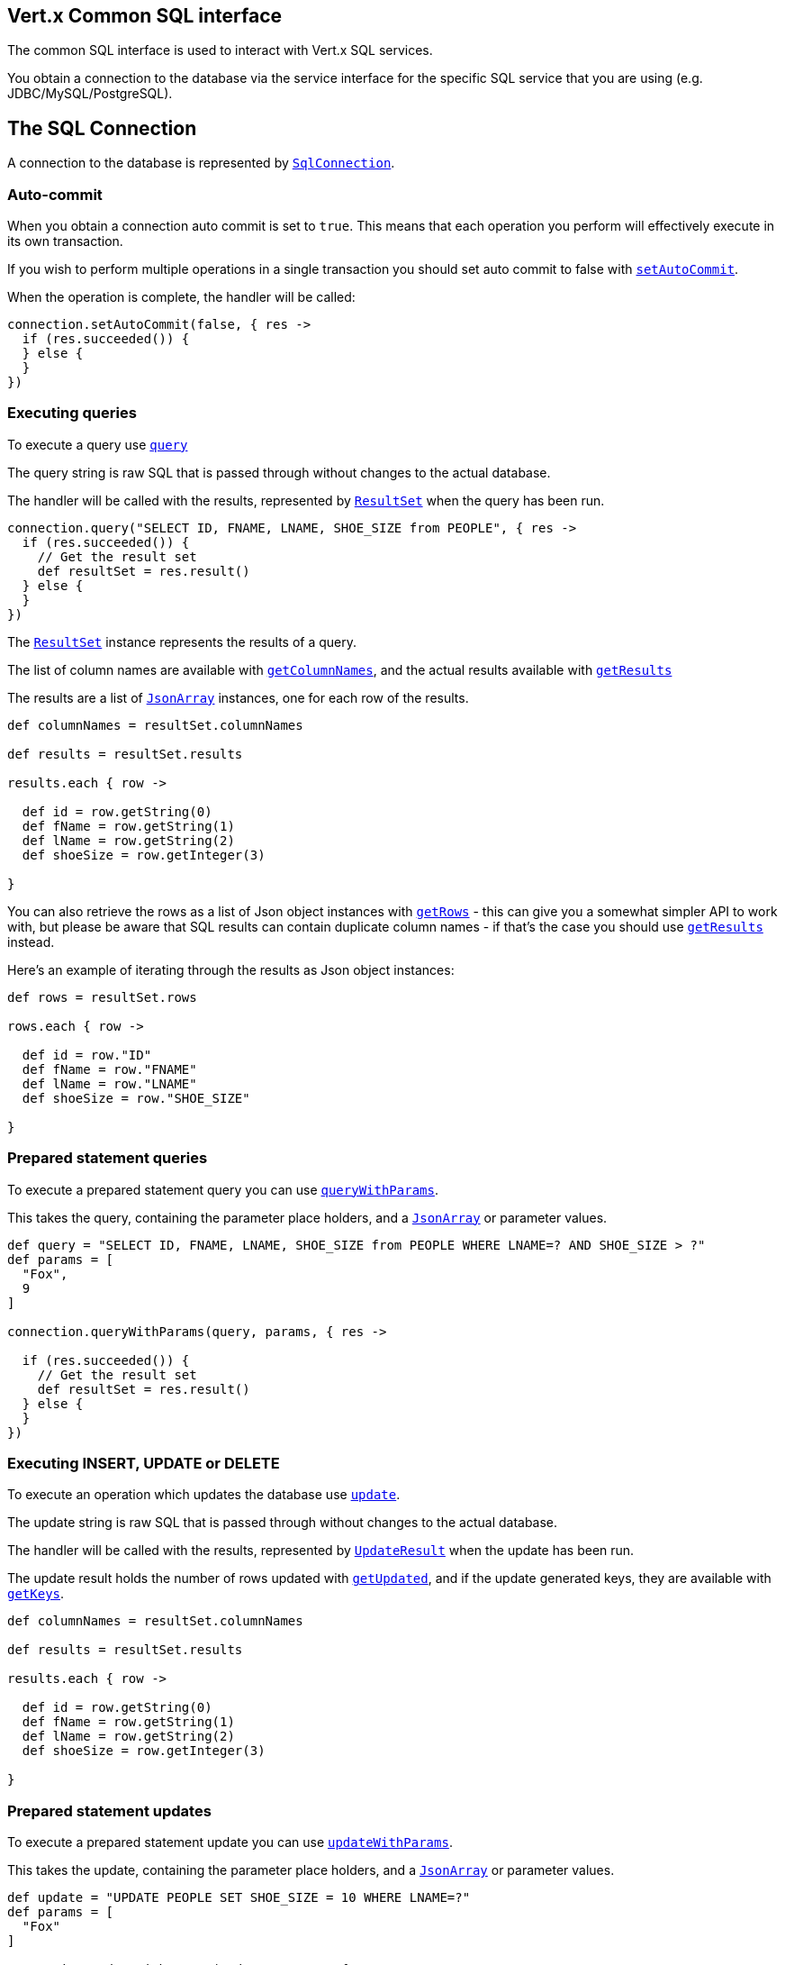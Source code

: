 == Vert.x Common SQL interface

The common SQL interface is used to interact with Vert.x SQL services.

You obtain a connection to the database via the service interface for the specific SQL service that you are using
(e.g. JDBC/MySQL/PostgreSQL).

== The SQL Connection

A connection to the database is represented by `link:groovydoc/io/vertx/groovy/ext/sql/SqlConnection.html[SqlConnection]`.

=== Auto-commit

When you obtain a connection auto commit is set to `true`. This means that each operation you perform will effectively
execute in its own transaction.

If you wish to perform multiple operations in a single transaction you should set auto commit to false with
`link:groovydoc/io/vertx/groovy/ext/sql/SqlConnection.html#setAutoCommit(boolean,%20io.vertx.core.Handler)[setAutoCommit]`.

When the operation is complete, the handler will be called:

[source,java]
----
connection.setAutoCommit(false, { res ->
  if (res.succeeded()) {
  } else {
  }
})

----

=== Executing queries

To execute a query use `link:groovydoc/io/vertx/groovy/ext/sql/SqlConnection.html#query(java.lang.String,%20io.vertx.core.Handler)[query]`

The query string is raw SQL that is passed through without changes to the actual database.

The handler will be called with the results, represented by `link:groovydoc/io/vertx/groovy/ext/sql/ResultSet.html[ResultSet]` when the query has
been run.

[source,java]
----
connection.query("SELECT ID, FNAME, LNAME, SHOE_SIZE from PEOPLE", { res ->
  if (res.succeeded()) {
    // Get the result set
    def resultSet = res.result()
  } else {
  }
})

----

The `link:groovydoc/io/vertx/groovy/ext/sql/ResultSet.html[ResultSet]` instance represents the results of a query.

The list of column names are available with `link:groovydoc/io/vertx/groovy/ext/sql/ResultSet.html#getColumnNames()[getColumnNames]`, and the actual results
available with `link:groovydoc/io/vertx/groovy/ext/sql/ResultSet.html#getResults()[getResults]`

The results are a list of `link:groovydoc/io/vertx/groovy/core/json/JsonArray.html[JsonArray]` instances, one for each row of the results.

[source,java]
----

def columnNames = resultSet.columnNames

def results = resultSet.results

results.each { row ->

  def id = row.getString(0)
  def fName = row.getString(1)
  def lName = row.getString(2)
  def shoeSize = row.getInteger(3)

}


----

You can also retrieve the rows as a list of Json object instances with `link:groovydoc/io/vertx/groovy/ext/sql/ResultSet.html#getRows()[getRows]` -
this can give you a somewhat simpler API to work with, but please be aware that SQL results can contain duplicate
column names - if that's the case you should use `link:groovydoc/io/vertx/groovy/ext/sql/ResultSet.html#getResults()[getResults]` instead.

Here's an example of iterating through the results as Json object instances:

[source,java]
----

def rows = resultSet.rows

rows.each { row ->

  def id = row."ID"
  def fName = row."FNAME"
  def lName = row."LNAME"
  def shoeSize = row."SHOE_SIZE"

}


----

=== Prepared statement queries

To execute a prepared statement query you can use
`link:groovydoc/io/vertx/groovy/ext/sql/SqlConnection.html#queryWithParams(java.lang.String,%20io.vertx.core.json.JsonArray,%20io.vertx.core.Handler)[queryWithParams]`.

This takes the query, containing the parameter place holders, and a `link:groovydoc/io/vertx/groovy/core/json/JsonArray.html[JsonArray]` or parameter
values.

[source,java]
----

def query = "SELECT ID, FNAME, LNAME, SHOE_SIZE from PEOPLE WHERE LNAME=? AND SHOE_SIZE > ?"
def params = [
  "Fox",
  9
]

connection.queryWithParams(query, params, { res ->

  if (res.succeeded()) {
    // Get the result set
    def resultSet = res.result()
  } else {
  }
})


----

=== Executing INSERT, UPDATE or DELETE

To execute an operation which updates the database use `link:groovydoc/io/vertx/groovy/ext/sql/SqlConnection.html#update(java.lang.String,%20io.vertx.core.Handler)[update]`.

The update string is raw SQL that is passed through without changes to the actual database.

The handler will be called with the results, represented by `link:groovydoc/io/vertx/groovy/ext/sql/UpdateResult.html[UpdateResult]` when the update has
been run.

The update result holds the number of rows updated with `link:groovydoc/io/vertx/groovy/ext/sql/UpdateResult.html#getUpdated()[getUpdated]`, and
if the update generated keys, they are available with `link:groovydoc/io/vertx/groovy/ext/sql/UpdateResult.html#getKeys()[getKeys]`.

[source,java]
----

def columnNames = resultSet.columnNames

def results = resultSet.results

results.each { row ->

  def id = row.getString(0)
  def fName = row.getString(1)
  def lName = row.getString(2)
  def shoeSize = row.getInteger(3)

}


----

=== Prepared statement updates

To execute a prepared statement update you can use
`link:groovydoc/io/vertx/groovy/ext/sql/SqlConnection.html#updateWithParams(java.lang.String,%20io.vertx.core.json.JsonArray,%20io.vertx.core.Handler)[updateWithParams]`.

This takes the update, containing the parameter place holders, and a `link:groovydoc/io/vertx/groovy/core/json/JsonArray.html[JsonArray]` or parameter
values.

[source,java]
----

def update = "UPDATE PEOPLE SET SHOE_SIZE = 10 WHERE LNAME=?"
def params = [
  "Fox"
]

connection.updateWithParams(update, params, { res ->

  if (res.succeeded()) {

    def updateResult = res.result()

    println("No. of rows updated: ${updateResult.updated}")

  } else {
  }
})


----

=== Executing other operations

To execute any other database operation, e.g. a `CREATE TABLE` you can use
`link:groovydoc/io/vertx/groovy/ext/sql/SqlConnection.html#execute(java.lang.String,%20io.vertx.core.Handler)[execute]`.

The string is passed through without changes to the actual database. The handler is called when the operation
is complete

[source,java]
----

def sql = "CREATE TABLE PEOPLE (ID int generated by default as identity (start with 1 increment by 1) not null,FNAME varchar(255), LNAME varchar(255), SHOE_SIZE int);"

connection.execute(sql, { execute ->
  if (execute.succeeded()) {
    println("Table created !")
  } else {
  }
})


----

=== Using transactions

To use transactions first set auto-commit to false with `link:groovydoc/io/vertx/groovy/ext/sql/SqlConnection.html#setAutoCommit(boolean,%20io.vertx.core.Handler)[setAutoCommit]`.

You then do your transactional operations and when you want to commit or rollback use
`link:groovydoc/io/vertx/groovy/ext/sql/SqlConnection.html#commit(io.vertx.core.Handler)[commit]` or
`link:groovydoc/io/vertx/groovy/ext/sql/SqlConnection.html#rollback(io.vertx.core.Handler)[rollback]`.

Once the commit/rollback is complete the handler will be called and the next transaction will be automatically started.

[source,java]
----

// Do stuff with connection - updates etc

// Now commit

connection.commit({ res ->
  if (res.succeeded()) {
  } else {
  }
})


----

=== Closing connections

When you've done with the connection you should return it to the pool with `link:groovydoc/io/vertx/groovy/ext/sql/SqlConnection.html#close(io.vertx.core.Handler)[close]`.